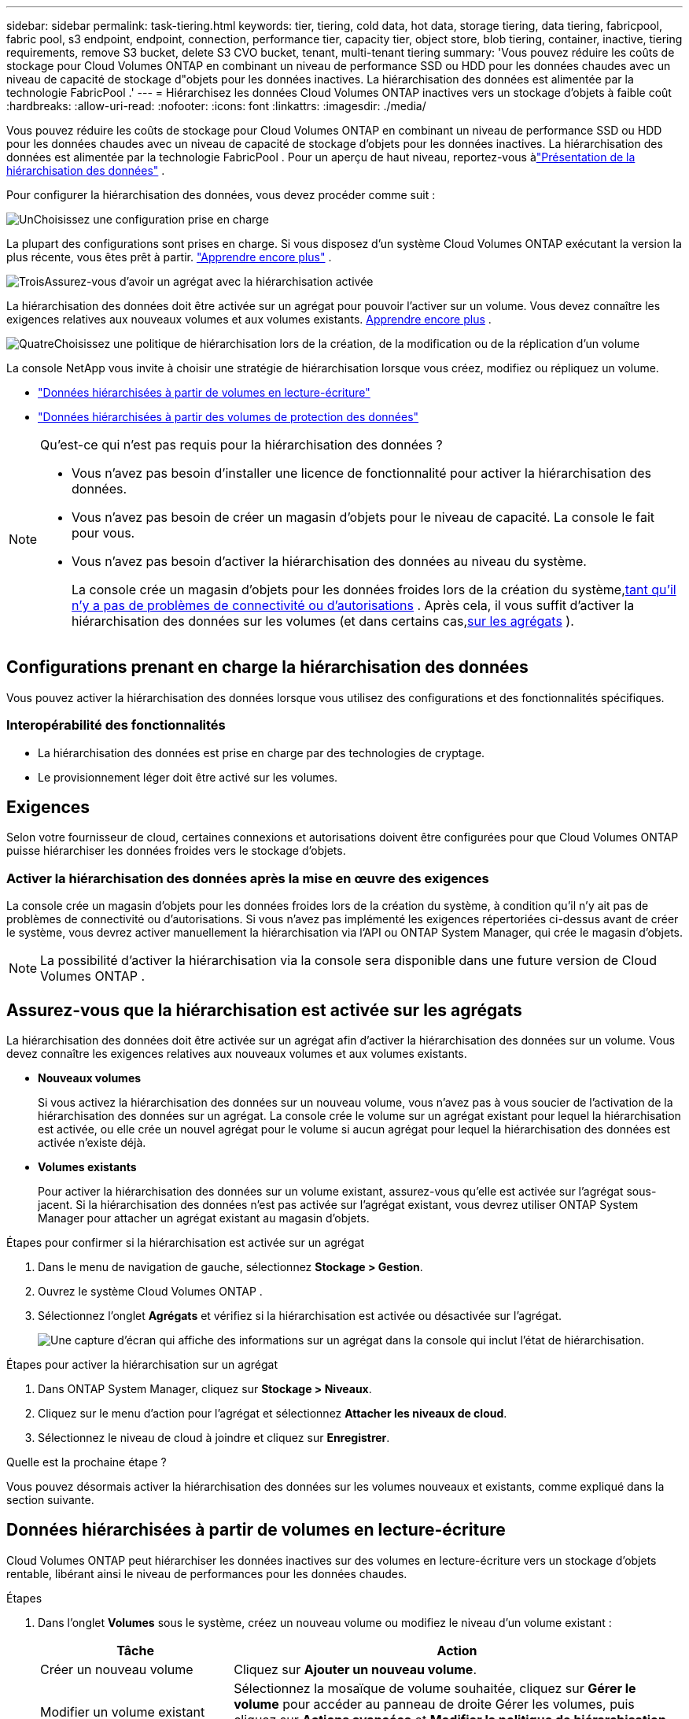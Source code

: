 ---
sidebar: sidebar 
permalink: task-tiering.html 
keywords: tier, tiering, cold data, hot data, storage tiering, data tiering, fabricpool, fabric pool, s3 endpoint, endpoint, connection, performance tier, capacity tier, object store, blob tiering, container, inactive, tiering requirements, remove S3 bucket, delete S3 CVO bucket, tenant, multi-tenant tiering 
summary: 'Vous pouvez réduire les coûts de stockage pour Cloud Volumes ONTAP en combinant un niveau de performance SSD ou HDD pour les données chaudes avec un niveau de capacité de stockage d"objets pour les données inactives.  La hiérarchisation des données est alimentée par la technologie FabricPool .' 
---
= Hiérarchisez les données Cloud Volumes ONTAP inactives vers un stockage d'objets à faible coût
:hardbreaks:
:allow-uri-read: 
:nofooter: 
:icons: font
:linkattrs: 
:imagesdir: ./media/


[role="lead"]
Vous pouvez réduire les coûts de stockage pour Cloud Volumes ONTAP en combinant un niveau de performance SSD ou HDD pour les données chaudes avec un niveau de capacité de stockage d'objets pour les données inactives.  La hiérarchisation des données est alimentée par la technologie FabricPool .  Pour un aperçu de haut niveau, reportez-vous àlink:concept-data-tiering.html["Présentation de la hiérarchisation des données"] .

Pour configurer la hiérarchisation des données, vous devez procéder comme suit :

.image:https://raw.githubusercontent.com/NetAppDocs/common/main/media/number-1.png["Un"]Choisissez une configuration prise en charge
[role="quick-margin-para"]
La plupart des configurations sont prises en charge.  Si vous disposez d’un système Cloud Volumes ONTAP exécutant la version la plus récente, vous êtes prêt à partir. link:task-tiering.html#configurations-that-support-data-tiering["Apprendre encore plus"] .

.image:https://raw.githubusercontent.com/NetAppDocs/common/main/media/number-2.png["Deux"]Assurer la connectivité entre Cloud Volumes ONTAP et le stockage d'objets
[role="quick-margin-list"]
ifdef::aws[]

* Pour AWS, vous aurez besoin d'un point de terminaison VPC vers S3. <<Exigences pour hiérarchiser les données froides vers AWS S3,Apprendre encore plus>> .


endif::aws[]

ifdef::azure[]

* Pour Azure, vous n’aurez rien à faire tant que la console NetApp dispose des autorisations requises. <<Conditions requises pour hiérarchiser les données froides vers le stockage Azure Blob,Apprendre encore plus>> .


endif::azure[]

ifdef::gcp[]

* Pour Google Cloud, vous devez configurer le sous-réseau pour l'accès privé à Google et configurer un compte de service. <<Conditions requises pour hiérarchiser les données froides vers un bucket Google Cloud Storage,Apprendre encore plus>> .


endif::gcp[]

.image:https://raw.githubusercontent.com/NetAppDocs/common/main/media/number-3.png["Trois"]Assurez-vous d'avoir un agrégat avec la hiérarchisation activée
[role="quick-margin-para"]
La hiérarchisation des données doit être activée sur un agrégat pour pouvoir l'activer sur un volume.  Vous devez connaître les exigences relatives aux nouveaux volumes et aux volumes existants. <<Assurez-vous que la hiérarchisation est activée sur les agrégats,Apprendre encore plus>> .

.image:https://raw.githubusercontent.com/NetAppDocs/common/main/media/number-4.png["Quatre"]Choisissez une politique de hiérarchisation lors de la création, de la modification ou de la réplication d'un volume
[role="quick-margin-para"]
La console NetApp vous invite à choisir une stratégie de hiérarchisation lorsque vous créez, modifiez ou répliquez un volume.

[role="quick-margin-list"]
* link:task-tiering.html#tier-data-from-read-write-volumes["Données hiérarchisées à partir de volumes en lecture-écriture"]
* link:task-tiering.html#tier-data-from-data-protection-volumes["Données hiérarchisées à partir des volumes de protection des données"]


[NOTE]
.Qu’est-ce qui n’est pas requis pour la hiérarchisation des données ?
====
* Vous n’avez pas besoin d’installer une licence de fonctionnalité pour activer la hiérarchisation des données.
* Vous n’avez pas besoin de créer un magasin d’objets pour le niveau de capacité.  La console le fait pour vous.
* Vous n’avez pas besoin d’activer la hiérarchisation des données au niveau du système.
+
La console crée un magasin d'objets pour les données froides lors de la création du système,<<Activer la hiérarchisation des données après la mise en œuvre des exigences,tant qu'il n'y a pas de problèmes de connectivité ou d'autorisations>> .  Après cela, il vous suffit d’activer la hiérarchisation des données sur les volumes (et dans certains cas,<<Assurez-vous que la hiérarchisation est activée sur les agrégats,sur les agrégats>> ).



====


== Configurations prenant en charge la hiérarchisation des données

Vous pouvez activer la hiérarchisation des données lorsque vous utilisez des configurations et des fonctionnalités spécifiques.

ifdef::aws[]



=== Prise en charge dans AWS

* La hiérarchisation des données est prise en charge dans AWS à partir de Cloud Volumes ONTAP 9.2.
* Le niveau de performance peut être des SSD à usage général (gp3 ou gp2) ou des SSD IOPS provisionnés (io1).
+

NOTE: Nous ne recommandons pas de hiérarchiser les données vers le stockage d'objets lors de l'utilisation de disques durs à débit optimisé (st1).

* Les données inactives sont hiérarchisées dans les compartiments Amazon S3.  La hiérarchisation vers d'autres fournisseurs n'est pas prise en charge.


endif::aws[]

ifdef::azure[]



=== Support dans Azure

* La hiérarchisation des données est prise en charge dans Azure comme suit :
+
** Version 9.4 avec systèmes à nœud unique
** Version 9.6 avec paires HA


* Le niveau de performance peut être des disques gérés par SSD Premium, des disques gérés par SSD Standard ou des disques gérés par HDD Standard.
* Les données inactives sont hiérarchisées vers Microsoft Azure Blob.  La hiérarchisation vers d'autres fournisseurs n'est pas prise en charge.


endif::azure[]

ifdef::gcp[]



=== Assistance dans Google Cloud

* La hiérarchisation des données est prise en charge dans Google Cloud à partir de Cloud Volumes ONTAP 9.6.
* Le niveau de performance peut être constitué de disques persistants SSD, de disques persistants équilibrés ou de disques persistants standard.
* Les données inactives sont hiérarchisées vers Google Cloud Storage.  La hiérarchisation vers d'autres fournisseurs n'est pas prise en charge.


endif::gcp[]



=== Interopérabilité des fonctionnalités

* La hiérarchisation des données est prise en charge par des technologies de cryptage.
* Le provisionnement léger doit être activé sur les volumes.




== Exigences

Selon votre fournisseur de cloud, certaines connexions et autorisations doivent être configurées pour que Cloud Volumes ONTAP puisse hiérarchiser les données froides vers le stockage d'objets.

ifdef::aws[]



=== Exigences pour hiérarchiser les données froides vers AWS S3

Assurez-vous que Cloud Volumes ONTAP dispose d’une connexion à S3.  La meilleure façon de fournir cette connexion est de créer un point de terminaison VPC pour le service S3.  Pour les instructions, reportez-vous à la https://docs.aws.amazon.com/AmazonVPC/latest/UserGuide/vpce-gateway.html#create-gateway-endpoint["Documentation AWS : Création d'un point de terminaison de passerelle"^] .

Lorsque vous créez le point de terminaison VPC, assurez-vous de sélectionner la région, le VPC et la table de routage qui correspondent à l'instance Cloud Volumes ONTAP .  Vous devez également modifier le groupe de sécurité pour ajouter une règle HTTPS sortante qui autorise le trafic vers le point de terminaison S3.  Sinon, Cloud Volumes ONTAP ne peut pas se connecter au service S3.

Si vous rencontrez des problèmes, reportez-vous à https://aws.amazon.com/premiumsupport/knowledge-center/connect-s3-vpc-endpoint/["Centre de connaissances du support AWS : Pourquoi ne puis-je pas me connecter à un compartiment S3 à l’aide d’un point de terminaison VPC de passerelle ?"^] .

endif::aws[]

ifdef::azure[]



=== Conditions requises pour hiérarchiser les données froides vers le stockage Azure Blob

Vous n’avez pas besoin de configurer une connexion entre le niveau de performance et le niveau de capacité tant que la console dispose des autorisations requises.  La console active un point de terminaison de service VNet pour vous si le rôle personnalisé de l'agent de console dispose des autorisations suivantes :

[source, json]
----
"Microsoft.Network/virtualNetworks/subnets/write",
"Microsoft.Network/routeTables/join/action",
----
Le rôle personnalisé inclut les autorisations par défaut. https://docs.netapp.com/us-en/bluexp-setup-admin/reference-permissions-azure.html["Afficher l'autorisation Azure pour l'agent de la console"^]

endif::azure[]

ifdef::gcp[]



=== Conditions requises pour hiérarchiser les données froides vers un bucket Google Cloud Storage

* Le sous-réseau dans lequel réside Cloud Volumes ONTAP doit être configuré pour l'accès privé à Google.  Pour les instructions, reportez-vous à https://cloud.google.com/vpc/docs/configure-private-google-access["Documentation Google Cloud : Configuration de l'accès privé à Google"^] .
* Un compte de service doit être associé à Cloud Volumes ONTAP.
+
link:task-creating-gcp-service-account.html["Découvrez comment configurer ce compte de service"] .

+
Vous êtes invité à sélectionner ce compte de service lorsque vous créez un système Cloud Volumes ONTAP .

+
Si vous ne sélectionnez pas de compte de service lors du déploiement, vous devrez arrêter Cloud Volumes ONTAP, accéder à la console Google Cloud, puis attacher le compte de service aux instances Cloud Volumes ONTAP .  Vous pouvez ensuite activer la hiérarchisation des données comme décrit dans la section suivante.

* Pour chiffrer le bucket avec des clés de chiffrement gérées par le client, activez le bucket de stockage Google Cloud pour utiliser la clé.
+
link:task-setting-up-gcp-encryption.html["Découvrez comment utiliser les clés de chiffrement gérées par le client avec Cloud Volumes ONTAP"] .



endif::gcp[]



=== Activer la hiérarchisation des données après la mise en œuvre des exigences

La console crée un magasin d'objets pour les données froides lors de la création du système, à condition qu'il n'y ait pas de problèmes de connectivité ou d'autorisations.  Si vous n'avez pas implémenté les exigences répertoriées ci-dessus avant de créer le système, vous devrez activer manuellement la hiérarchisation via l'API ou ONTAP System Manager, qui crée le magasin d'objets.


NOTE: La possibilité d’activer la hiérarchisation via la console sera disponible dans une future version de Cloud Volumes ONTAP .



== Assurez-vous que la hiérarchisation est activée sur les agrégats

La hiérarchisation des données doit être activée sur un agrégat afin d'activer la hiérarchisation des données sur un volume.  Vous devez connaître les exigences relatives aux nouveaux volumes et aux volumes existants.

* *Nouveaux volumes*
+
Si vous activez la hiérarchisation des données sur un nouveau volume, vous n'avez pas à vous soucier de l'activation de la hiérarchisation des données sur un agrégat.  La console crée le volume sur un agrégat existant pour lequel la hiérarchisation est activée, ou elle crée un nouvel agrégat pour le volume si aucun agrégat pour lequel la hiérarchisation des données est activée n'existe déjà.

* *Volumes existants*
+
Pour activer la hiérarchisation des données sur un volume existant, assurez-vous qu'elle est activée sur l'agrégat sous-jacent.  Si la hiérarchisation des données n'est pas activée sur l'agrégat existant, vous devrez utiliser ONTAP System Manager pour attacher un agrégat existant au magasin d'objets.



.Étapes pour confirmer si la hiérarchisation est activée sur un agrégat
. Dans le menu de navigation de gauche, sélectionnez *Stockage > Gestion*.
. Ouvrez le système Cloud Volumes ONTAP .
. Sélectionnez l'onglet *Agrégats* et vérifiez si la hiérarchisation est activée ou désactivée sur l'agrégat.
+
image:screenshot_aggregate_tiering_enabled.png["Une capture d'écran qui affiche des informations sur un agrégat dans la console qui inclut l'état de hiérarchisation."]



.Étapes pour activer la hiérarchisation sur un agrégat
. Dans ONTAP System Manager, cliquez sur *Stockage > Niveaux*.
. Cliquez sur le menu d’action pour l’agrégat et sélectionnez *Attacher les niveaux de cloud*.
. Sélectionnez le niveau de cloud à joindre et cliquez sur *Enregistrer*.


.Quelle est la prochaine étape ?
Vous pouvez désormais activer la hiérarchisation des données sur les volumes nouveaux et existants, comme expliqué dans la section suivante.



== Données hiérarchisées à partir de volumes en lecture-écriture

Cloud Volumes ONTAP peut hiérarchiser les données inactives sur des volumes en lecture-écriture vers un stockage d'objets rentable, libérant ainsi le niveau de performances pour les données chaudes.

.Étapes
. Dans l'onglet *Volumes* sous le système, créez un nouveau volume ou modifiez le niveau d'un volume existant :
+
[cols="30,70"]
|===
| Tâche | Action 


| Créer un nouveau volume | Cliquez sur *Ajouter un nouveau volume*. 


| Modifier un volume existant | Sélectionnez la mosaïque de volume souhaitée, cliquez sur *Gérer le volume* pour accéder au panneau de droite Gérer les volumes, puis cliquez sur *Actions avancées* et *Modifier la politique de hiérarchisation* sous le panneau de droite. 
|===
. Sélectionnez une politique de hiérarchisation.
+
Pour une description de ces politiques, reportez-vous àlink:concept-data-tiering.html["Présentation de la hiérarchisation des données"] .

+
*Exemple*

+
image:screenshot_volumes_change_tiering_policy.png["Capture d’écran qui montre les options disponibles pour modifier la politique de hiérarchisation d’un volume."]

+
La console crée un nouvel agrégat pour le volume si aucun agrégat compatible avec la hiérarchisation des données n'existe déjà.





== Données hiérarchisées à partir des volumes de protection des données

Cloud Volumes ONTAP peut hiérarchiser les données d'un volume de protection des données vers un niveau de capacité.  Si vous activez le volume de destination, les données sont progressivement déplacées vers le niveau de performance au fur et à mesure de leur lecture.

.Étapes
. Dans le menu de navigation de gauche, sélectionnez *Stockage > Gestion*.
. Sur la page *Systèmes*, sélectionnez le système Cloud Volumes ONTAP qui contient le volume source, puis faites-le glisser vers le système sur lequel vous souhaitez répliquer le volume.
. Suivez les invites jusqu’à ce que vous atteigniez la page de hiérarchisation et activez la hiérarchisation des données pour le stockage d’objets.
+
*Exemple*

+
image:screenshot_replication_tiering.gif["Capture d’écran qui montre l’option de hiérarchisation S3 lors de la réplication d’un volume."]

+
Pour obtenir de l'aide sur la réplication des données, reportez-vous à https://docs.netapp.com/us-en/bluexp-replication/task-replicating-data.html["Réplication des données vers et depuis le cloud"^] .





== Modifier la classe de stockage pour les données hiérarchisées

Après avoir déployé Cloud Volumes ONTAP, vous pouvez réduire vos coûts de stockage en modifiant la classe de stockage des données inactives qui n'ont pas été consultées depuis 30 jours.  Les coûts d'accès sont plus élevés si vous accédez aux données, vous devez donc en tenir compte avant de modifier la classe de stockage.

La classe de stockage pour les données hiérarchisées s'applique à l'ensemble du système, et non par volume.

Pour plus d'informations sur les classes de stockage prises en charge, reportez-vous àlink:concept-data-tiering.html["Présentation de la hiérarchisation des données"] .

.Étapes
. Sur le système Cloud Volumes ONTAP , cliquez sur l'icône de menu, puis sur *Classes de stockage* ou *Niveau de stockage Blob*.
. Choisissez une classe de stockage, puis cliquez sur *Enregistrer*.




== Modifier le ratio d'espace libre pour la hiérarchisation des données

Le ratio d'espace libre pour la hiérarchisation des données définit la quantité d'espace libre requise sur les SSD/HDD Cloud Volumes ONTAP lors de la hiérarchisation des données vers le stockage d'objets.  Le paramètre par défaut est de 10 % d'espace libre, mais vous pouvez modifier le paramètre en fonction de vos besoins.

Par exemple, vous pouvez choisir moins de 10 % d’espace libre pour vous assurer d’utiliser la capacité achetée.  La console peut ensuite acheter des disques supplémentaires pour vous lorsque une capacité supplémentaire est requise (jusqu'à ce que vous atteigniez la limite de disque pour l'agrégat).


CAUTION: S'il n'y a pas suffisamment d'espace, Cloud Volumes ONTAP ne peut pas déplacer les données et vous risquez de subir une dégradation des performances.  Tout changement doit être effectué avec prudence.  Si vous n’êtes pas sûr, contactez le support NetApp pour obtenir des conseils.

Le ratio est important pour les scénarios de reprise après sinistre car, à mesure que les données sont lues à partir du magasin d'objets, Cloud Volumes ONTAP déplace les données vers des disques SSD/HDD pour offrir de meilleures performances.  S'il n'y a pas suffisamment d'espace, Cloud Volumes ONTAP ne peut pas déplacer les données.  Tenez-en compte lorsque vous modifiez le ratio afin de pouvoir répondre aux besoins de votre entreprise.

.Étapes
. Dans le volet de navigation de gauche, accédez à *Administration > Agents*.
. Cliquez sur leimage:icon-action.png[""] icône pour l'agent de console qui gère votre système Cloud Volumes ONTAP .
. Sélectionnez * Paramètres Cloud Volumes ONTAP *.
+
image::screenshot-settings-cloud-volumes-ontap.png[Une capture d’écran de l’option Paramètres Cloud Volumes ONTAP sous l’icône Paramètres.]

. Sous *Capacité*, cliquez sur *Seuils de capacité globale - Ratio d'espace libre pour la hiérarchisation des données*.
+
image:screenshot-cvo-settings-page.png["Un aperçu des paramètres de capacité de Cloud Volumes ONTAP."]

. Modifiez le ratio d'espace libre en fonction de vos besoins et cliquez sur *Enregistrer*.




== Modifier la période de refroidissement pour la politique de hiérarchisation automatique

Si vous avez activé la hiérarchisation des données sur un volume Cloud Volumes ONTAP à l'aide de la stratégie de hiérarchisation _auto_, vous pouvez ajuster la période de refroidissement par défaut en fonction des besoins de votre entreprise.  Cette action est prise en charge uniquement via ONTAP CLI et API.

La période de refroidissement est le nombre de jours pendant lesquels les données utilisateur d'un volume doivent rester inactives avant d'être considérées comme « froides » et déplacées vers le stockage d'objets.

La période de refroidissement par défaut pour la politique de hiérarchisation automatique est de 31 jours.  Vous pouvez modifier la période de refroidissement comme suit :

* 9.8 ou version ultérieure : 2 à 183 jours
* 9.7 ou version antérieure : 2 à 63 jours


.Étape
. Utilisez le paramètre _minimumCoolingDays_ avec votre requête API lors de la création d'un volume ou de la modification d'un volume existant.




== Supprimer un bucket S3 lors de la mise hors service d'un système

Vous pouvez supprimer un compartiment S3 avec les données hiérarchisées à partir d'un système Cloud Volumes ONTAP lorsque vous mettez hors service l'environnement.

Vous pouvez supprimer le compartiment S3 uniquement si :

* Le système Cloud Volume ONTAP est supprimé de la console.
* Tous les objets sont supprimés du bucket et le bucket S3 est vide.


Lorsque vous désaffectez un système Cloud Volumes ONTAP , le bucket S3 créé pour l'environnement n'est pas supprimé automatiquement.  Au lieu de cela, il reste dans un état orphelin pour éviter toute perte accidentelle de données.  Vous pouvez supprimer les objets du bucket, puis supprimer le bucket S3 lui-même ou le conserver pour une utilisation ultérieure. Se référer à https://docs.netapp.com/us-en/ontap-cli/vserver-object-store-server-bucket-delete.html#description["CLI ONTAP : suppression du compartiment du serveur de stockage d'objets vserver"^] .
